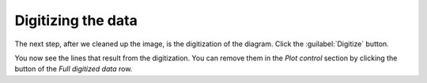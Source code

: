 Digitizing the data
===================
The next step, after we cleaned up the image, is the digitization of the
diagram. Click the :guilabel:`Digitize` button.

You now see the lines that result from the digitization. You can remove them
in the `Plot control` section by clicking the |remove| button of the
*Full digitized data* row.

.. |remove| image:: invalid.png
    :width: 1.3em
